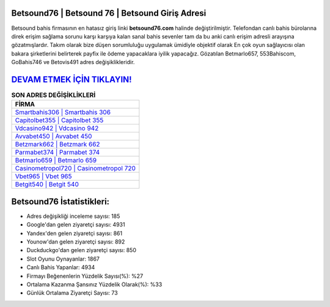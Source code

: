 ﻿Betsound76 | Betsound 76 | Betsound Giriş Adresi
===================================

.. image:: images/betsound-giris.jpg
   :width: 600
   
Betsound bahis firmasının en hatasız giriş linki **betsound76.com** halinde değiştirilmiştir. Telefondan canlı bahis bürolarına direk erişim sağlama sorunu karşı karşıya kalan sanal bahis sevenler tam da bu anki canlı erişim adresli arayışına gözatmışlardır. Takım olarak bize düşen sorumluluğu uygulamak ümidiyle objektif olarak En çok oyun sağlayıcısı olan bakara şirketlerini belirterek payfix ile ödeme yapacaklara iyilik yapacağız. Gözatılan Betmarlo657, 553Bahiscom, GoBahis746 ve Betovis491 adres değişiklikleridir.

`DEVAM ETMEK İÇİN TIKLAYIN! <https://uclck.me/gonow>`_
==============

.. list-table:: **SON ADRES DEĞİŞİKLİKLERİ**
   :widths: 100
   :header-rows: 1

   * - FİRMA
   * - `Smartbahis306 | Smartbahis 306 <smartbahis306-smartbahis-306-smartbahis-giris-adresi.html>`_
   * - `Capitolbet355 | Capitolbet 355 <capitolbet355-capitolbet-355-capitolbet-giris-adresi.html>`_
   * - `Vdcasino942 | Vdcasino 942 <vdcasino942-vdcasino-942-vdcasino-giris-adresi.html>`_	 
   * - `Avvabet450 | Avvabet 450 <avvabet450-avvabet-450-avvabet-giris-adresi.html>`_	 
   * - `Betzmark662 | Betzmark 662 <betzmark662-betzmark-662-betzmark-giris-adresi.html>`_ 
   * - `Parmabet374 | Parmabet 374 <parmabet374-parmabet-374-parmabet-giris-adresi.html>`_
   * - `Betmarlo659 | Betmarlo 659 <betmarlo659-betmarlo-659-betmarlo-giris-adresi.html>`_	 
   * - `Casinometropol720 | Casinometropol 720 <casinometropol720-casinometropol-720-casinometropol-giris-adresi.html>`_
   * - `Vbet965 | Vbet 965 <vbet965-vbet-965-vbet-giris-adresi.html>`_
   * - `Betgit540 | Betgit 540 <betgit540-betgit-540-betgit-giris-adresi.html>`_
	 
Betsound76 İstatistikleri:
===================================	 
* Adres değişikliği inceleme sayısı: 185
* Google'dan gelen ziyaretçi sayısı: 4931
* Yandex'den gelen ziyaretçi sayısı: 861
* Younow'dan gelen ziyaretçi sayısı: 892
* Duckduckgo'dan gelen ziyaretçi sayısı: 850
* Slot Oyunu Oynayanlar: 1867
* Canlı Bahis Yapanlar: 4934
* Firmayı Beğenenlerin Yüzdelik Sayısı(%): %27
* Ortalama Kazanma Şansınız Yüzdelik Olarak(%): %33
* Günlük Ortalama Ziyaretçi Sayısı: 73
